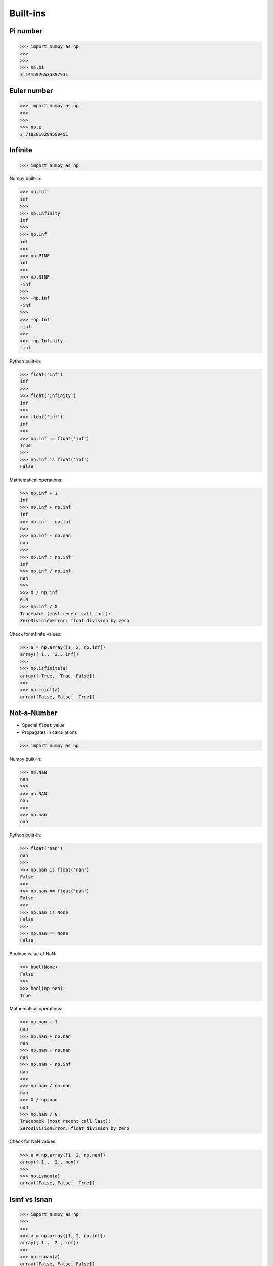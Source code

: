 Built-ins
=========


Pi number
---------
>>> import numpy as np
>>>
>>>
>>> np.pi
3.1415926535897931


Euler number
------------
>>> import numpy as np
>>>
>>>
>>> np.e
2.7182818284590451


Infinite
--------
>>> import numpy as np

Numpy built-in:

>>> np.inf
inf
>>>
>>> np.Infinity
inf
>>>
>>> np.Inf
inf
>>>
>>> np.PINF
inf
>>>
>>> np.NINF
-inf
>>>
>>> -np.inf
-inf
>>>
>>> -np.Inf
-inf
>>>
>>> -np.Infinity
-inf

Python built-in:

>>> float('Inf')
inf
>>>
>>> float('Infinity')
inf
>>>
>>> float('inf')
inf
>>>
>>> np.inf == float('inf')
True
>>>
>>> np.inf is float('inf')
False

Mathematical operations:

>>> np.inf + 1
inf
>>> np.inf + np.inf
inf
>>> np.inf - np.inf
nan
>>> np.inf - np.nan
nan
>>>
>>> np.inf * np.inf
inf
>>> np.inf / np.inf
nan
>>>
>>> 0 / np.inf
0.0
>>> np.inf / 0
Traceback (most recent call last):
ZeroDivisionError: float division by zero

Check for infinite values:

>>> a = np.array([1, 2, np.inf])
array([ 1.,  2., inf])
>>>
>>> np.isfinite(a)
array([ True,  True, False])
>>>
>>> np.isinf(a)
array([False, False,  True])


Not-a-Number
------------
* Special ``float`` value
* Propagates in calculations

>>> import numpy as np

Numpy built-in:

>>> np.NaN
nan
>>>
>>> np.NAN
nan
>>>
>>> np.nan
nan

Python built-in:

>>> float('nan')
nan
>>>
>>> np.nan is float('nan')
False
>>>
>>> np.nan == float('nan')
False
>>>
>>> np.nan is None
False
>>>
>>> np.nan == None
False

Boolean value of NaN:

>>> bool(None)
False
>>>
>>> bool(np.nan)
True

Mathematical operations:

>>> np.nan + 1
nan
>>> np.nan + np.nan
nan
>>> np.nan - np.nan
nan
>>> np.nan - np.inf
nan
>>>
>>> np.nan / np.nan
nan
>>> 0 / np.nan
nan
>>> np.nan / 0
Traceback (most recent call last):
ZeroDivisionError: float division by zero

Check for NaN values:

>>> a = np.array([1, 2, np.nan])
array([ 1.,  2., nan])
>>>
>>> np.isnan(a)
array([False, False,  True])


Isinf vs Isnan
--------------
>>> import numpy as np
>>>
>>>
>>> a = np.array([1, 2, np.inf])
array([ 1.,  2., inf])
>>>
>>> np.isnan(a)
array([False, False, False])

>>> a = np.array([1, 2, np.nan])
array([ 1.,  2., nan])
>>>
>>> np.isfinite(a)
array([ True,  True, False])
>>>
>>> np.isinf(a)
array([False, False, False])


Assignments
-----------
.. todo:: Create assignments
